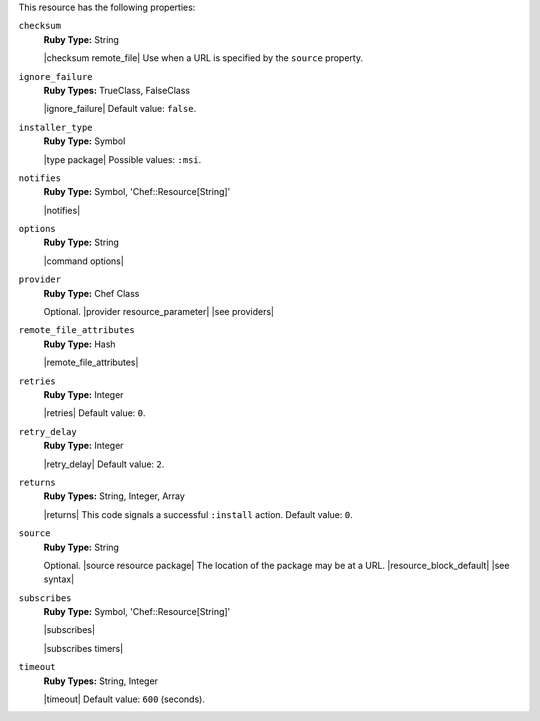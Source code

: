 .. The contents of this file are included in multiple topics.
.. This file should not be changed in a way that hinders its ability to appear in multiple documentation sets.

This resource has the following properties:

``checksum``
   **Ruby Type:** String

   |checksum remote_file| Use when a URL is specified by the ``source`` property.

``ignore_failure``
   **Ruby Types:** TrueClass, FalseClass

   |ignore_failure| Default value: ``false``.

``installer_type``
   **Ruby Type:** Symbol

   |type package| Possible values: ``:msi``.

``notifies``
   **Ruby Type:** Symbol, 'Chef::Resource[String]'

   |notifies|

   .. include:: ../../includes_resources_common/includes_resources_common_notifications_syntax_notifies.rst

   .. include:: ../../includes_resources_common/includes_resources_common_notifications_timers.rst

``options``
   **Ruby Type:** String

   |command options|

``provider``
   **Ruby Type:** Chef Class

   Optional. |provider resource_parameter| |see providers|

``remote_file_attributes``
   **Ruby Type:** Hash

   |remote_file_attributes|

``retries``
   **Ruby Type:** Integer

   |retries| Default value: ``0``.

``retry_delay``
   **Ruby Type:** Integer

   |retry_delay| Default value: ``2``.

``returns``
   **Ruby Types:** String, Integer, Array

   |returns| This code signals a successful ``:install`` action. Default value: ``0``.

``source``
   **Ruby Type:** String

   Optional. |source resource package| The location of the package may be at a URL. |resource_block_default| |see syntax|

``subscribes``
   **Ruby Type:** Symbol, 'Chef::Resource[String]'

   |subscribes|

   .. include:: ../../includes_resources_common/includes_resources_common_notifications_syntax_subscribes.rst

   |subscribes timers|

``timeout``
   **Ruby Types:** String, Integer

   |timeout| Default value: ``600`` (seconds).
